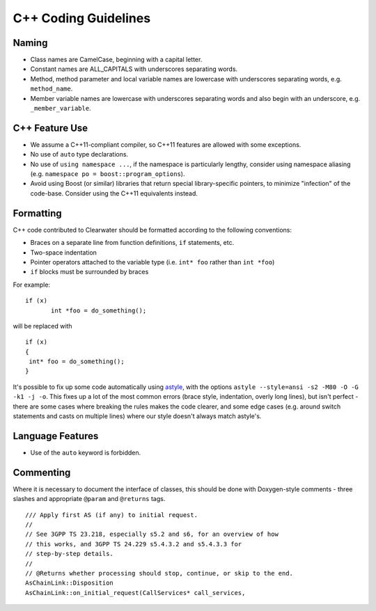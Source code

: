 C++ Coding Guidelines
=====================

Naming
------

-  Class names are CamelCase, beginning with a capital letter.
-  Constant names are ALL\_CAPITALS with underscores separating words.
-  Method, method parameter and local variable names are lowercase with
   underscores separating words, e.g. ``method_name``.
-  Member variable names are lowercase with underscores separating words
   and also begin with an underscore, e.g. ``_member_variable``.

C++ Feature Use
---------------

-  We assume a C++11-compliant compiler, so C++11 features are allowed
   with some exceptions.
-  No use of ``auto`` type declarations.
-  No use of ``using namespace ...``, if the namespace is particularly
   lengthy, consider using namespace aliasing (e.g.
   ``namespace po = boost::program_options``).
-  Avoid using Boost (or similar) libraries that return special
   library-specific pointers, to minimize "infection" of the code-base.
   Consider using the C++11 equivalents instead.

Formatting
----------

C++ code contributed to Clearwater should be formatted according to the
following conventions:

-  Braces on a separate line from function definitions, ``if``
   statements, etc.
-  Two-space indentation
-  Pointer operators attached to the variable type (i.e. ``int* foo``
   rather than ``int *foo``)
-  ``if`` blocks must be surrounded by braces

For example:

::

    if (x)
           int *foo = do_something();

will be replaced with

::

    if (x) 
    {
     int* foo = do_something();
    }

It's possible to fix up some code automatically using
`astyle <http://astyle.sourceforge.net/>`__, with the options
``astyle --style=ansi -s2 -M80 -O -G -k1 -j -o``. This fixes up a lot of
the most common errors (brace style, indentation, overly long lines),
but isn't perfect - there are some cases where breaking the rules makes
the code clearer, and some edge cases (e.g. around switch statements and
casts on multiple lines) where our style doesn't always match astyle's.

Language Features
-----------------

-  Use of the ``auto`` keyword is forbidden.

Commenting
----------

Where it is necessary to document the interface of classes, this should
be done with Doxygen-style comments - three slashes and appropriate
``@param`` and ``@returns`` tags.

::

    /// Apply first AS (if any) to initial request.
    //
    // See 3GPP TS 23.218, especially s5.2 and s6, for an overview of how
    // this works, and 3GPP TS 24.229 s5.4.3.2 and s5.4.3.3 for
    // step-by-step details.
    //
    // @Returns whether processing should stop, continue, or skip to the end.
    AsChainLink::Disposition
    AsChainLink::on_initial_request(CallServices* call_services,

